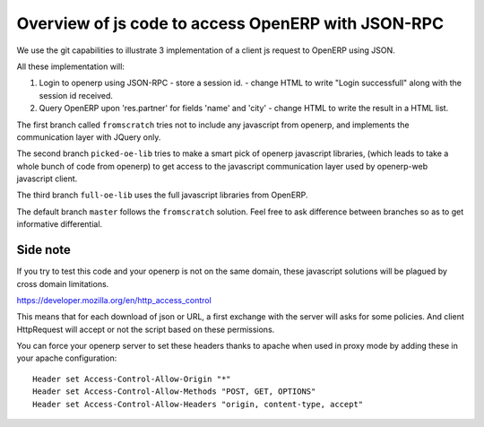 ===================================================
Overview of js code to access OpenERP with JSON-RPC
===================================================

We use the git capabilities to illustrate 3 implementation of
a client js request to OpenERP using JSON.

All these implementation will:

#. Login to openerp using JSON-RPC
   - store a session id.
   - change HTML to write "Login successfull" along with the session id received.
#. Query OpenERP upon 'res.partner' for fields 'name' and 'city'
   - change HTML to write the result in a HTML list.

The first branch called ``fromscratch`` tries not to include any 
javascript from openerp, and implements the communication layer
with JQuery only.

The second branch ``picked-oe-lib`` tries to make a smart pick of openerp
javascript libraries, (which leads to take a whole bunch of code from openerp)
to get access to the javascript communication layer used by openerp-web
javascript client.

The third branch ``full-oe-lib`` uses the full javascript libraries from
OpenERP.


The default branch ``master`` follows the ``fromscratch`` solution. Feel free
to ask difference between branches so as to get informative differential.


Side note
---------

If you try to test this code and your openerp is not on the same domain,
these javascript solutions will be plagued by cross domain limitations.

https://developer.mozilla.org/en/http_access_control

This means that for each download of json or URL, a first exchange
with the server will asks for some policies. And client HttpRequest
will accept or not the script based on these permissions.

You can force your openerp server to set these headers thanks to
apache when used in proxy mode by adding these in your apache
configuration::

  Header set Access-Control-Allow-Origin "*"
  Header set Access-Control-Allow-Methods "POST, GET, OPTIONS"
  Header set Access-Control-Allow-Headers "origin, content-type, accept"

